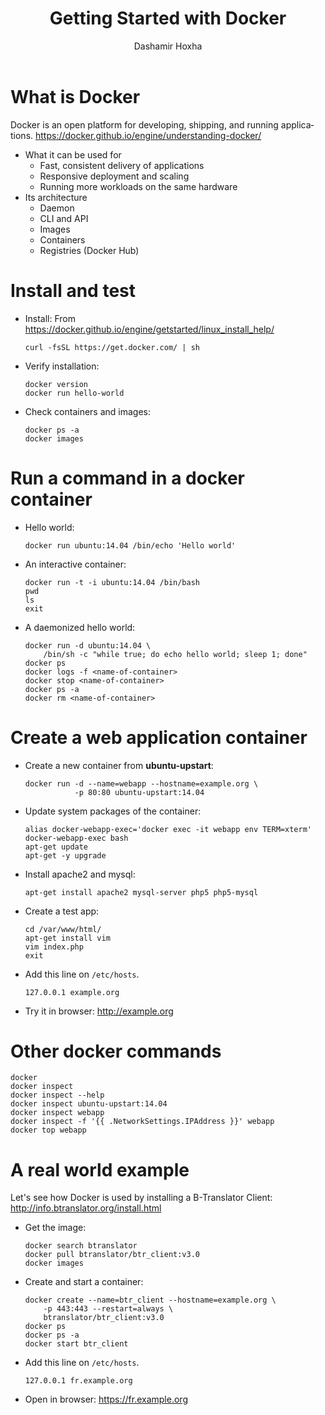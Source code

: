 #+TITLE:     Getting Started with Docker
#+AUTHOR:    Dashamir Hoxha
#+EMAIL:     dashohoxha@gmail.com
#+LANGUAGE:  en
#+OPTIONS:   H:3 num:nil toc:t \n:nil @:t ::t |:t ^:nil -:t f:t *:t <:t
#+OPTIONS:   TeX:nil LaTeX:nil skip:nil d:nil todo:t pri:nil tags:not-in-toc
#+INFOJS_OPT: view:info toc:t ltoc:t mouse:#aadddd buttons:0 path:org-info.js
#+HTML_HEAD: <link rel="stylesheet" type="text/css" href="org-info.css" />


* What is Docker

  Docker is an open platform for developing, shipping, and running
  applications.
  https://docker.github.io/engine/understanding-docker/

  + What it can be used for
    - Fast, consistent delivery of applications
    - Responsive deployment and scaling
    - Running more workloads on the same hardware

  + Its architecture
    - Daemon
    - CLI and API
    - Images
    - Containers
    - Registries (Docker Hub)


* Install and test

  - Install:
    From https://docker.github.io/engine/getstarted/linux_install_help/
    #+begin_example
    curl -fsSL https://get.docker.com/ | sh
    #+end_example

  - Verify installation:
    #+begin_example
    docker version
    docker run hello-world
    #+end_example

  - Check containers and images:
    #+begin_example
    docker ps -a
    docker images
    #+end_example


* Run a command in a docker container

  - Hello world:
    #+begin_example
    docker run ubuntu:14.04 /bin/echo 'Hello world'
    #+end_example

  - An interactive container:
    #+begin_example
    docker run -t -i ubuntu:14.04 /bin/bash
    pwd
    ls
    exit
    #+end_example

  - A daemonized hello world:
    #+begin_example
    docker run -d ubuntu:14.04 \
        /bin/sh -c "while true; do echo hello world; sleep 1; done"
    docker ps
    docker logs -f <name-of-container>
    docker stop <name-of-container>
    docker ps -a
    docker rm <name-of-container>
    #+end_example


* Create a web application container

  - Create a new container from *ubuntu-upstart*:
    #+begin_example
    docker run -d --name=webapp --hostname=example.org \
               -p 80:80 ubuntu-upstart:14.04
    #+end_example

  - Update system packages of the container:
    #+begin_example
    alias docker-webapp-exec='docker exec -it webapp env TERM=xterm'
    docker-webapp-exec bash
    apt-get update
    apt-get -y upgrade
    #+end_example

  - Install apache2 and mysql:
    #+begin_example
    apt-get install apache2 mysql-server php5 php5-mysql
    #+end_example

  - Create a test app:
    #+begin_example
    cd /var/www/html/
    apt-get install vim
    vim index.php
    exit
    #+end_example

  - Add this line on ~/etc/hosts~.
    #+begin_example
    127.0.0.1 example.org
    #+end_example

  - Try it in browser: http://example.org


* Other docker commands

  #+begin_example
  docker
  docker inspect
  docker inspect --help
  docker inspect ubuntu-upstart:14.04
  docker inspect webapp
  docker inspect -f '{{ .NetworkSettings.IPAddress }}' webapp
  docker top webapp
  #+end_example


* A real world example

  Let's see how Docker is used by installing a B-Translator Client:
  http://info.btranslator.org/install.html

  - Get the image:
    #+begin_example
    docker search btranslator
    docker pull btranslator/btr_client:v3.0
    docker images
    #+end_example

  - Create and start a container:
    #+begin_example
    docker create --name=btr_client --hostname=example.org \
        -p 443:443 --restart=always \
        btranslator/btr_client:v3.0
    docker ps
    docker ps -a
    docker start btr_client
    #+end_example

  - Add this line on ~/etc/hosts~.
    #+begin_example
    127.0.0.1 fr.example.org
    #+end_example

  - Open in browser: https://fr.example.org
